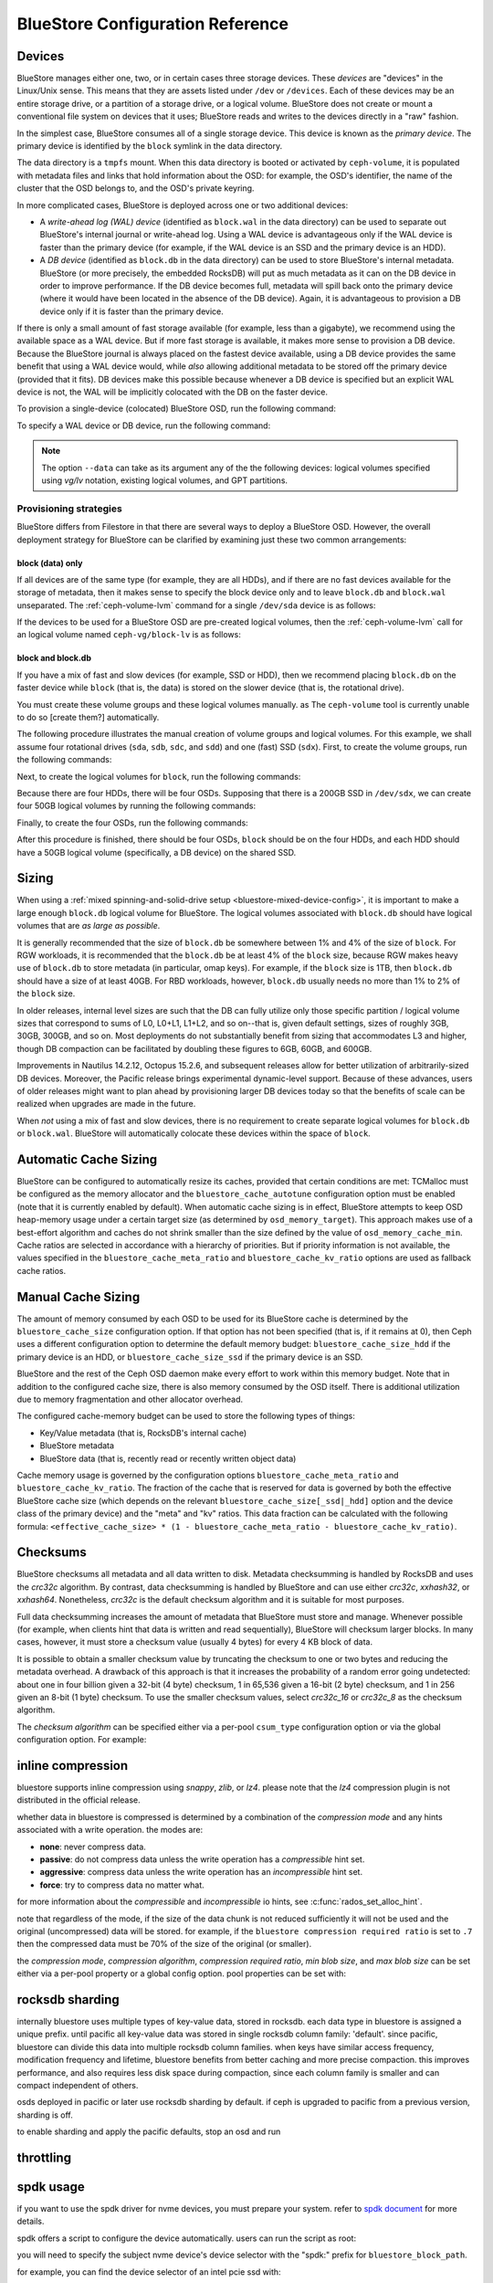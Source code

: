 ==================================
 BlueStore Configuration Reference 
==================================

Devices
=======

BlueStore manages either one, two, or in certain cases three storage devices.
These *devices* are "devices" in the Linux/Unix sense. This means that they are
assets listed under ``/dev`` or ``/devices``. Each of these devices may be an
entire storage drive, or a partition of a storage drive, or a logical volume.
BlueStore does not create or mount a conventional file system on devices that
it uses; BlueStore reads and writes to the devices directly in a "raw" fashion.

In the simplest case, BlueStore consumes all of a single storage device. This
device is known as the *primary device*. The primary device is identified by
the ``block`` symlink in the data directory.

The data directory is a ``tmpfs`` mount. When this data directory is booted or
activated by ``ceph-volume``, it is populated with metadata files and links
that hold information about the OSD: for example, the OSD's identifier, the
name of the cluster that the OSD belongs to, and the OSD's private keyring.

In more complicated cases, BlueStore is deployed across one or two additional
devices:

* A *write-ahead log (WAL) device* (identified as ``block.wal`` in the data
  directory) can be used to separate out BlueStore's internal journal or
  write-ahead log. Using a WAL device is advantageous only if the WAL device
  is faster than the primary device (for example, if the WAL device is an SSD
  and the primary device is an HDD).
* A *DB device* (identified as ``block.db`` in the data directory) can be used
  to store BlueStore's internal metadata. BlueStore (or more precisely, the
  embedded RocksDB) will put as much metadata as it can on the DB device in
  order to improve performance. If the DB device becomes full, metadata will
  spill back onto the primary device (where it would have been located in the
  absence of the DB device). Again, it is advantageous to provision a DB device
  only if it is faster than the primary device.

If there is only a small amount of fast storage available (for example, less
than a gigabyte), we recommend using the available space as a WAL device. But
if more fast storage is available, it makes more sense to provision a DB
device. Because the BlueStore journal is always placed on the fastest device
available, using a DB device provides the same benefit that using a WAL device
would, while *also* allowing additional metadata to be stored off the primary
device (provided that it fits). DB devices make this possible because whenever
a DB device is specified but an explicit WAL device is not, the WAL will be
implicitly colocated with the DB on the faster device.

To provision a single-device (colocated) BlueStore OSD, run the following
command:

.. prompt:: bash $

   ceph-volume lvm prepare --bluestore --data <device>

To specify a WAL device or DB device, run the following command:
   
.. prompt:: bash $

   ceph-volume lvm prepare --bluestore --data <device> --block.wal <wal-device> --block.db <db-device>

.. note:: The option ``--data`` can take as its argument any of the the
   following devices: logical volumes specified using *vg/lv* notation,
   existing logical volumes, and GPT partitions.



Provisioning strategies
-----------------------

BlueStore differs from Filestore in that there are several ways to deploy a
BlueStore OSD. However, the overall deployment strategy for BlueStore can be
clarified by examining just these two common arrangements:

.. _bluestore-single-type-device-config:

**block (data) only**
^^^^^^^^^^^^^^^^^^^^^
If all devices are of the same type (for example, they are all HDDs), and if
there are no fast devices available for the storage of metadata, then it makes
sense to specify the block device only and to leave ``block.db`` and
``block.wal`` unseparated. The :ref:`ceph-volume-lvm` command for a single
``/dev/sda`` device is as follows:

.. prompt:: bash $

   ceph-volume lvm create --bluestore --data /dev/sda

If the devices to be used for a BlueStore OSD are pre-created logical volumes,
then the :ref:`ceph-volume-lvm` call for an logical volume named
``ceph-vg/block-lv`` is as follows:

.. prompt:: bash $

   ceph-volume lvm create --bluestore --data ceph-vg/block-lv

.. _bluestore-mixed-device-config:

**block and block.db**
^^^^^^^^^^^^^^^^^^^^^^

If you have a mix of fast and slow devices (for example, SSD or HDD), then we
recommend placing ``block.db`` on the faster device while ``block`` (that is,
the data) is stored on the slower device (that is, the rotational drive).

You must create these volume groups and these logical volumes manually. as The
``ceph-volume`` tool is currently unable to do so [create them?] automatically.

The following procedure illustrates the manual creation of volume groups and
logical volumes.  For this example, we shall assume four rotational drives
(``sda``, ``sdb``, ``sdc``, and ``sdd``) and one (fast) SSD (``sdx``). First,
to create the volume groups, run the following commands:

.. prompt:: bash $

   vgcreate ceph-block-0 /dev/sda
   vgcreate ceph-block-1 /dev/sdb
   vgcreate ceph-block-2 /dev/sdc
   vgcreate ceph-block-3 /dev/sdd

Next, to create the logical volumes for ``block``, run the following commands:

.. prompt:: bash $

   lvcreate -l 100%FREE -n block-0 ceph-block-0
   lvcreate -l 100%FREE -n block-1 ceph-block-1
   lvcreate -l 100%FREE -n block-2 ceph-block-2
   lvcreate -l 100%FREE -n block-3 ceph-block-3

Because there are four HDDs, there will be four OSDs. Supposing that there is a
200GB SSD in ``/dev/sdx``, we can create four 50GB logical volumes by running
the following commands:

.. prompt:: bash $

   vgcreate ceph-db-0 /dev/sdx
   lvcreate -L 50GB -n db-0 ceph-db-0
   lvcreate -L 50GB -n db-1 ceph-db-0
   lvcreate -L 50GB -n db-2 ceph-db-0
   lvcreate -L 50GB -n db-3 ceph-db-0

Finally, to create the four OSDs, run the following commands:

.. prompt:: bash $

   ceph-volume lvm create --bluestore --data ceph-block-0/block-0 --block.db ceph-db-0/db-0
   ceph-volume lvm create --bluestore --data ceph-block-1/block-1 --block.db ceph-db-0/db-1
   ceph-volume lvm create --bluestore --data ceph-block-2/block-2 --block.db ceph-db-0/db-2
   ceph-volume lvm create --bluestore --data ceph-block-3/block-3 --block.db ceph-db-0/db-3

After this procedure is finished, there should be four OSDs, ``block`` should
be on the four HDDs, and each HDD should have a 50GB logical volume
(specifically, a DB device) on the shared SSD.

Sizing
======
When using a :ref:`mixed spinning-and-solid-drive setup
<bluestore-mixed-device-config>`, it is important to make a large enough
``block.db`` logical volume for BlueStore. The logical volumes associated with
``block.db`` should have logical volumes that are *as large as possible*.

It is generally recommended that the size of ``block.db`` be somewhere between
1% and 4% of the size of ``block``. For RGW workloads, it is recommended that
the ``block.db`` be at least 4% of the ``block`` size, because RGW makes heavy
use of ``block.db`` to store metadata (in particular, omap keys). For example,
if the ``block`` size is 1TB, then ``block.db`` should have a size of at least
40GB. For RBD workloads, however, ``block.db`` usually needs no more than 1% to
2% of the ``block`` size.

In older releases, internal level sizes are such that the DB can fully utilize
only those specific partition / logical volume sizes that correspond to sums of
L0, L0+L1, L1+L2, and so on--that is, given default settings, sizes of roughly
3GB, 30GB, 300GB, and so on. Most deployments do not substantially benefit from
sizing that accommodates L3 and higher, though DB compaction can be facilitated
by doubling these figures to 6GB, 60GB, and 600GB.

Improvements in Nautilus 14.2.12, Octopus 15.2.6, and subsequent releases allow
for better utilization of arbitrarily-sized DB devices. Moreover, the Pacific
release brings experimental dynamic-level support. Because of these advances,
users of older releases might want to plan ahead by provisioning larger DB
devices today so that the benefits of scale can be realized when upgrades are
made in the future.

When *not* using a mix of fast and slow devices, there is no requirement to
create separate logical volumes for ``block.db`` or ``block.wal``. BlueStore
will automatically colocate these devices within the space of ``block``.

Automatic Cache Sizing
======================

BlueStore can be configured to automatically resize its caches, provided that
certain conditions are met: TCMalloc must be configured as the memory allocator
and the ``bluestore_cache_autotune`` configuration option must be enabled (note
that it is currently enabled by default). When automatic cache sizing is in
effect, BlueStore attempts to keep OSD heap-memory usage under a certain target
size (as determined by ``osd_memory_target``). This approach makes use of a
best-effort algorithm and caches do not shrink smaller than the size defined by
the value of ``osd_memory_cache_min``. Cache ratios are selected in accordance
with a hierarchy of priorities.  But if priority information is not available,
the values specified in the ``bluestore_cache_meta_ratio`` and
``bluestore_cache_kv_ratio`` options are used as fallback cache ratios.

.. confval:: bluestore_cache_autotune
.. confval:: osd_memory_target
.. confval:: bluestore_cache_autotune_interval
.. confval:: osd_memory_base
.. confval:: osd_memory_expected_fragmentation
.. confval:: osd_memory_cache_min
.. confval:: osd_memory_cache_resize_interval


Manual Cache Sizing
===================

The amount of memory consumed by each OSD to be used for its BlueStore cache is
determined by the ``bluestore_cache_size`` configuration option. If that option
has not been specified (that is, if it remains at 0), then Ceph uses a
different configuration option to determine the default memory budget:
``bluestore_cache_size_hdd`` if the primary device is an HDD, or
``bluestore_cache_size_ssd`` if the primary device is an SSD.

BlueStore and the rest of the Ceph OSD daemon make every effort to work within
this memory budget. Note that in addition to the configured cache size, there
is also memory consumed by the OSD itself. There is additional utilization due
to memory fragmentation and other allocator overhead. 

The configured cache-memory budget can be used to store the following types of
things:

* Key/Value metadata (that is, RocksDB's internal cache)
* BlueStore metadata
* BlueStore data (that is, recently read or recently written object data)

Cache memory usage is governed by the configuration options
``bluestore_cache_meta_ratio`` and ``bluestore_cache_kv_ratio``.  The fraction
of the cache that is reserved for data is governed by both the effective
BlueStore cache size (which depends on the relevant
``bluestore_cache_size[_ssd|_hdd]`` option and the device class of the primary
device) and the "meta" and "kv" ratios.  This data fraction can be calculated
with the following formula: ``<effective_cache_size> * (1 -
bluestore_cache_meta_ratio - bluestore_cache_kv_ratio)``.

.. confval:: bluestore_cache_size
.. confval:: bluestore_cache_size_hdd
.. confval:: bluestore_cache_size_ssd
.. confval:: bluestore_cache_meta_ratio
.. confval:: bluestore_cache_kv_ratio

Checksums
=========

BlueStore checksums all metadata and all data written to disk. Metadata
checksumming is handled by RocksDB and uses the `crc32c` algorithm. By
contrast, data checksumming is handled by BlueStore and can use either
`crc32c`, `xxhash32`, or `xxhash64`. Nonetheless, `crc32c` is the default
checksum algorithm and it is suitable for most purposes.

Full data checksumming increases the amount of metadata that BlueStore must
store and manage. Whenever possible (for example, when clients hint that data
is written and read sequentially), BlueStore will checksum larger blocks. In
many cases, however, it must store a checksum value (usually 4 bytes) for every
4 KB block of data.

It is possible to obtain a smaller checksum value by truncating the checksum to
one or two bytes and reducing the metadata overhead.  A drawback of this
approach is that it increases the probability of a random error going
undetected: about one in four billion given a 32-bit (4 byte) checksum, 1 in
65,536 given a 16-bit (2 byte) checksum, and 1 in 256 given an 8-bit (1 byte)
checksum. To use the smaller checksum values, select `crc32c_16` or `crc32c_8`
as the checksum algorithm.

The *checksum algorithm* can be specified either via a per-pool ``csum_type``
configuration option or via the global configuration option. For example:

.. prompt:: bash $

   ceph osd pool set <pool-name> csum_type <algorithm>

.. confval:: bluestore_csum_type

inline compression
==================

bluestore supports inline compression using `snappy`, `zlib`, or
`lz4`. please note that the `lz4` compression plugin is not
distributed in the official release.

whether data in bluestore is compressed is determined by a combination
of the *compression mode* and any hints associated with a write
operation.  the modes are:

* **none**: never compress data.
* **passive**: do not compress data unless the write operation has a
  *compressible* hint set.
* **aggressive**: compress data unless the write operation has an
  *incompressible* hint set.
* **force**: try to compress data no matter what.

for more information about the *compressible* and *incompressible* io
hints, see :c:func:`rados_set_alloc_hint`.

note that regardless of the mode, if the size of the data chunk is not
reduced sufficiently it will not be used and the original
(uncompressed) data will be stored.  for example, if the ``bluestore
compression required ratio`` is set to ``.7`` then the compressed data
must be 70% of the size of the original (or smaller).

the *compression mode*, *compression algorithm*, *compression required
ratio*, *min blob size*, and *max blob size* can be set either via a
per-pool property or a global config option.  pool properties can be
set with:

.. prompt:: bash $

   ceph osd pool set <pool-name> compression_algorithm <algorithm>
   ceph osd pool set <pool-name> compression_mode <mode>
   ceph osd pool set <pool-name> compression_required_ratio <ratio>
   ceph osd pool set <pool-name> compression_min_blob_size <size>
   ceph osd pool set <pool-name> compression_max_blob_size <size>

.. confval:: bluestore_compression_algorithm
.. confval:: bluestore_compression_mode
.. confval:: bluestore_compression_required_ratio
.. confval:: bluestore_compression_min_blob_size
.. confval:: bluestore_compression_min_blob_size_hdd
.. confval:: bluestore_compression_min_blob_size_ssd
.. confval:: bluestore_compression_max_blob_size
.. confval:: bluestore_compression_max_blob_size_hdd
.. confval:: bluestore_compression_max_blob_size_ssd

.. _bluestore-rocksdb-sharding:

rocksdb sharding
================

internally bluestore uses multiple types of key-value data,
stored in rocksdb.  each data type in bluestore is assigned a
unique prefix. until pacific all key-value data was stored in
single rocksdb column family: 'default'.  since pacific,
bluestore can divide this data into multiple rocksdb column
families. when keys have similar access frequency, modification
frequency and lifetime, bluestore benefits from better caching
and more precise compaction. this improves performance, and also
requires less disk space during compaction, since each column
family is smaller and can compact independent of others.

osds deployed in pacific or later use rocksdb sharding by default.
if ceph is upgraded to pacific from a previous version, sharding is off.

to enable sharding and apply the pacific defaults, stop an osd and run

    .. prompt:: bash #

      ceph-bluestore-tool \
        --path <data path> \
        --sharding="m(3) p(3,0-12) o(3,0-13)=block_cache={type=binned_lru} l p" \
        reshard

.. confval:: bluestore_rocksdb_cf
.. confval:: bluestore_rocksdb_cfs

throttling
==========

.. confval:: bluestore_throttle_bytes
.. confval:: bluestore_throttle_deferred_bytes
.. confval:: bluestore_throttle_cost_per_io
.. confval:: bluestore_throttle_cost_per_io_hdd
.. confval:: bluestore_throttle_cost_per_io_ssd

spdk usage
==================

if you want to use the spdk driver for nvme devices, you must prepare your system.
refer to `spdk document`__ for more details.

.. __: http://www.spdk.io/doc/getting_started.html#getting_started_examples

spdk offers a script to configure the device automatically. users can run the
script as root:

.. prompt:: bash $

   sudo src/spdk/scripts/setup.sh

you will need to specify the subject nvme device's device selector with
the "spdk:" prefix for ``bluestore_block_path``.

for example, you can find the device selector of an intel pcie ssd with:

.. prompt:: bash $

   lspci -mm -n -d -d 8086:0953

the device selector always has the form of ``dddd:bb:dd.ff`` or ``dddd.bb.dd.ff``.

and then set::

  bluestore_block_path = "spdk:trtype:pcie traddr:0000:01:00.0"

where ``0000:01:00.0`` is the device selector found in the output of ``lspci``
command above.

you may also specify a remote nvmeof target over the tcp transport as in the
following example::

  bluestore_block_path = "spdk:trtype:tcp traddr:10.67.110.197 trsvcid:4420 subnqn:nqn.2019-02.io.spdk:cnode1"

to run multiple spdk instances per node, you must specify the
amount of dpdk memory in mb that each instance will use, to make sure each
instance uses its own dpdk memory.

in most cases, a single device can be used for data, db, and wal.  we describe
this strategy as *colocating* these components. be sure to enter the below
settings to ensure that all ios are issued through spdk.::

  bluestore_block_db_path = ""
  bluestore_block_db_size = 0
  bluestore_block_wal_path = ""
  bluestore_block_wal_size = 0

otherwise, the current implementation will populate the spdk map files with
kernel file system symbols and will use the kernel driver to issue db/wal io.

minimum allocation size
========================

there is a configured minimum amount of storage that bluestore will allocate on
an osd.  in practice, this is the least amount of capacity that a rados object
can consume.  the value of :confval:`bluestore_min_alloc_size` is derived from the
value of :confval:`bluestore_min_alloc_size_hdd` or :confval:`bluestore_min_alloc_size_ssd`
depending on the osd's ``rotational`` attribute.  this means that when an osd
is created on an hdd, bluestore will be initialized with the current value
of :confval:`bluestore_min_alloc_size_hdd`, and ssd osds (including nvme devices)
with the value of :confval:`bluestore_min_alloc_size_ssd`.

through the mimic release, the default values were 64kb and 16kb for rotational
(hdd) and non-rotational (ssd) media respectively.  octopus changed the default
for ssd (non-rotational) media to 4kb, and pacific changed the default for hdd
(rotational) media to 4kb as well.

these changes were driven by space amplification experienced by ceph rados
gateway (rgw) deployments that host large numbers of small files
(s3/swift objects).

for example, when an rgw client stores a 1kb s3 object, it is written to a
single rados object.  with the default :confval:`min_alloc_size` value, 4kb of
underlying drive space is allocated.  this means that roughly
(4kb - 1kb) == 3kb of that rados object's allocated space is never used, which corresponds to 300%
overhead or 25% efficiency. similarly, a 5kb user object will be stored
as one 4kb and one 1kb rados object, again stranding 4kb of device capacity,
though in this case the overhead is a much smaller percentage.  think of this
in terms of the remainder from a modulus operation. the overhead *percentage*
thus decreases rapidly as user object size increases.

an easily missed additional subtlety is that this
takes place for *each* replica.  so when using the default three copies of
data (3r), a 1kb s3 object actually consumes 12kb of storage device
capacity, with 11kb of overhead.  if erasure coding (ec) is used instead of replication, the
amplification may be even higher: for a ``k=4,m=2`` pool, our 1kb s3 object
will allocate (6 * 4kb) = 24kb of device capacity.

when an rgw bucket pool contains many relatively large user objects, the effect
of this phenomenon is often negligible, but should be considered for deployments
that expect a significant fraction of relatively small objects.

the 4kb default value aligns well with conventional hdd and ssd devices.  some
new coarse-iu (indirection unit) qlc ssds however perform and wear best
when :confval:`bluestore_min_alloc_size_ssd`
is set at osd creation to match the device's iu:. 8kb, 16kb, or even 64kb.
these novel storage drives allow one to achieve read performance competitive
with conventional tlc ssds and write performance faster than hdds, with
high density and lower cost than tlc ssds.

note that when creating osds on these devices, one must carefully apply the
non-default value only to appropriate devices, and not to conventional ssd and
hdd devices.  this may be done through careful ordering of osd creation, custom
osd device classes, and especially by the use of central configuration _masks_.

quincy and later releases add
the :confval:`bluestore_use_optimal_io_size_for_min_alloc_size`
option that enables automatic discovery of the appropriate value as each osd is
created.  note that the use of ``bcache``, ``opencas``, ``dmcrypt``,
``ata over ethernet``, `iscsi`, or other device layering / abstraction
technologies may confound the determination of appropriate values. osds
deployed on top of vmware storage have been reported to also
sometimes report a ``rotational`` attribute that does not match the underlying
hardware.

we suggest inspecting such osds at startup via logs and admin sockets to ensure that
behavior is appropriate.  note that this also may not work as desired with
older kernels.  you can check for this by examining the presence and value
of ``/sys/block/<drive>/queue/optimal_io_size``.

you may also inspect a given osd:

.. prompt:: bash #

   ceph osd metadata osd.1701 | grep rotational

this space amplification may manifest as an unusually high ratio of raw to
stored data reported by ``ceph df``.  ``ceph osd df`` may also report
anomalously high ``%use`` / ``var`` values when
compared to other, ostensibly identical osds.  a pool using osds with
mismatched ``min_alloc_size`` values may experience unexpected balancer
behavior as well.

note that this bluestore attribute takes effect *only* at osd creation; if
changed later, a given osd's behavior will not change unless / until it is
destroyed and redeployed with the appropriate option value(s).  upgrading
to a later ceph release will *not* change the value used by osds deployed
under older releases or with other settings.


.. confval:: bluestore_min_alloc_size
.. confval:: bluestore_min_alloc_size_hdd
.. confval:: bluestore_min_alloc_size_ssd
.. confval:: bluestore_use_optimal_io_size_for_min_alloc_size

dsa (data streaming accelerator usage)
======================================

if you want to use the dml library to drive dsa device for offloading
read/write operations on persist memory in bluestore. you need to install
`dml`_ and `idxd-config`_ library in your machine with spr (sapphire rapids) cpu.

.. _dml: https://github.com/intel/dml
.. _idxd-config: https://github.com/intel/idxd-config

after installing the dml software, you need to configure the shared
work queues (wqs) with the following wq configuration example via accel-config tool:

.. prompt:: bash $

   accel-config config-wq --group-id=1 --mode=shared --wq-size=16 --threshold=15 --type=user --name="myapp1" --priority=10 --block-on-fault=1 dsa0/wq0.1
   accel-config config-engine dsa0/engine0.1 --group-id=1
   accel-config enable-device dsa0
   accel-config enable-wq dsa0/wq0.1
